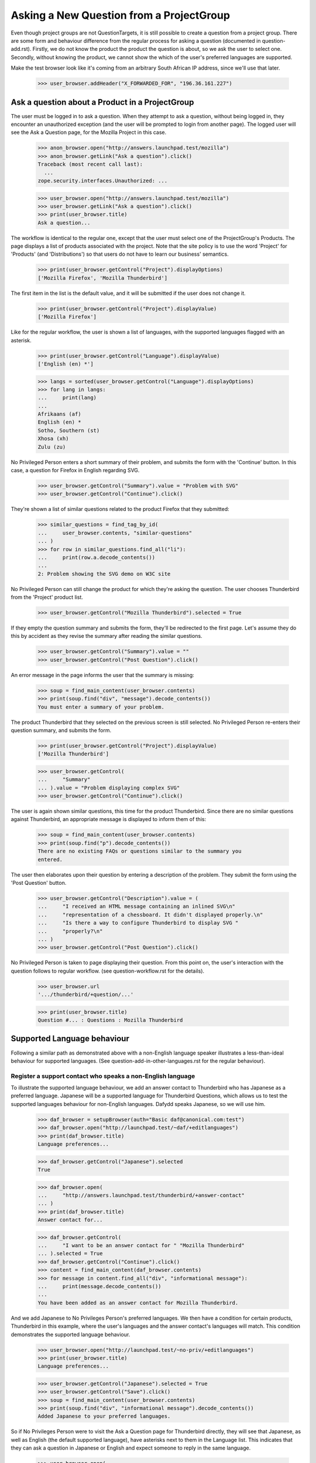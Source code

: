 Asking a New Question from a ProjectGroup
=========================================

Even though project groups are not QuestionTargets, it is still possible
to create a question from a project group. There are some form and
behaviour difference from the regular process for asking a question
(documented in question-add.rst). Firstly, we do not know the product
the product the question is about, so we ask the user to select one.
Secondly, without knowing the product, we cannot show the which of the
user's preferred languages are supported.

Make the test browser look like it's coming from an arbitrary South African
IP address, since we'll use that later.

    >>> user_browser.addHeader("X_FORWARDED_FOR", "196.36.161.227")


Ask a question about a Product in a ProjectGroup
------------------------------------------------

The user must be logged in to ask a question. When they attempt to ask a
question, without being logged in, they encounter an unauthorized
exception (and the user will be prompted to login from another page).
The logged user will see the Ask a Question page, for the Mozilla
Project in this case.

    >>> anon_browser.open("http://answers.launchpad.test/mozilla")
    >>> anon_browser.getLink("Ask a question").click()
    Traceback (most recent call last):
      ...
    zope.security.interfaces.Unauthorized: ...

    >>> user_browser.open("http://answers.launchpad.test/mozilla")
    >>> user_browser.getLink("Ask a question").click()
    >>> print(user_browser.title)
    Ask a question...

The workflow is identical to the regular one, except that the user must
select one of the ProjectGroup's Products. The page displays a list of
products associated with the project. Note that the site policy is to
use the word 'Project' for 'Products' (and 'Distributions') so that
users do not have to learn our business' semantics.

    >>> print(user_browser.getControl("Project").displayOptions)
    ['Mozilla Firefox', 'Mozilla Thunderbird']

The first item in the list is the default value, and it will be
submitted if the user does not change it.

    >>> print(user_browser.getControl("Project").displayValue)
    ['Mozilla Firefox']

Like for the regular workflow, the user is shown a list of languages,
with the supported languages flagged with an asterisk.

    >>> print(user_browser.getControl("Language").displayValue)
    ['English (en) *']

    >>> langs = sorted(user_browser.getControl("Language").displayOptions)
    >>> for lang in langs:
    ...     print(lang)
    ...
    Afrikaans (af)
    English (en) *
    Sotho, Southern (st)
    Xhosa (xh)
    Zulu (zu)

No Privileged Person enters a short summary of their problem, and submits
the form with the 'Continue' button. In this case, a question for
Firefox in English regarding SVG.

    >>> user_browser.getControl("Summary").value = "Problem with SVG"
    >>> user_browser.getControl("Continue").click()

They're shown a list of similar questions related to the product Firefox
that they submitted:

    >>> similar_questions = find_tag_by_id(
    ...     user_browser.contents, "similar-questions"
    ... )
    >>> for row in similar_questions.find_all("li"):
    ...     print(row.a.decode_contents())
    ...
    2: Problem showing the SVG demo on W3C site

No Privileged Person can still change the product for which they're asking
the question. The user chooses Thunderbird from the 'Project' product
list.

    >>> user_browser.getControl("Mozilla Thunderbird").selected = True

If they empty the question summary and submits the form, they'll be
redirected to the first page. Let's assume they do this by accident as
they revise the summary after reading the similar questions.

    >>> user_browser.getControl("Summary").value = ""
    >>> user_browser.getControl("Post Question").click()

An error message in the page informs the user that the summary is
missing:

    >>> soup = find_main_content(user_browser.contents)
    >>> print(soup.find("div", "message").decode_contents())
    You must enter a summary of your problem.

The product Thunderbird that they selected on the previous screen is still
selected. No Privileged Person re-enters their question summary, and
submits the form.

    >>> print(user_browser.getControl("Project").displayValue)
    ['Mozilla Thunderbird']

    >>> user_browser.getControl(
    ...     "Summary"
    ... ).value = "Problem displaying complex SVG"
    >>> user_browser.getControl("Continue").click()

The user is again shown similar questions, this time for the product
Thunderbird. Since there are no similar questions against Thunderbird,
an appropriate message is displayed to inform them of this:

    >>> soup = find_main_content(user_browser.contents)
    >>> print(soup.find("p").decode_contents())
    There are no existing FAQs or questions similar to the summary you
    entered.

The user then elaborates upon their question by entering a description of
the problem. They submit the form using the 'Post Question' button.

    >>> user_browser.getControl("Description").value = (
    ...     "I received an HTML message containing an inlined SVG\n"
    ...     "representation of a chessboard. It didn't displayed properly.\n"
    ...     "Is there a way to configure Thunderbird to display SVG "
    ...     "properly?\n"
    ... )
    >>> user_browser.getControl("Post Question").click()

No Privileged Person is taken to page displaying their question. From this
point on, the user's interaction with the question follows to regular
workflow. (see question-workflow.rst for the details).

    >>> user_browser.url
    '.../thunderbird/+question/...'

    >>> print(user_browser.title)
    Question #... : Questions : Mozilla Thunderbird


Supported Language behaviour
----------------------------

Following a similar path as demonstrated above with a non-English
language speaker illustrates a less-than-ideal behaviour for supported
languages. (See question-add-in-other-languages.rst for the regular
behaviour).


Register a support contact who speaks a non-English language
............................................................

To illustrate the supported language behaviour, we add an answer contact
to Thunderbird who has Japanese as a preferred language. Japanese will
be a supported language for Thunderbird Questions, which allows us to
test the supported languages behaviour for non-English languages. Dafydd
speaks Japanese, so we will use him.

    >>> daf_browser = setupBrowser(auth="Basic daf@canonical.com:test")
    >>> daf_browser.open("http://launchpad.test/~daf/+editlanguages")
    >>> print(daf_browser.title)
    Language preferences...

    >>> daf_browser.getControl("Japanese").selected
    True

    >>> daf_browser.open(
    ...     "http://answers.launchpad.test/thunderbird/+answer-contact"
    ... )
    >>> print(daf_browser.title)
    Answer contact for...

    >>> daf_browser.getControl(
    ...     "I want to be an answer contact for " "Mozilla Thunderbird"
    ... ).selected = True
    >>> daf_browser.getControl("Continue").click()
    >>> content = find_main_content(daf_browser.contents)
    >>> for message in content.find_all("div", "informational message"):
    ...     print(message.decode_contents())
    ...
    You have been added as an answer contact for Mozilla Thunderbird.

And we add Japanese to No Privileges Person's preferred languages. We
then have a condition for certain products, Thunderbird in this example,
where the user's languages and the answer contact's languages will
match. This condition demonstrates the supported language behaviour.

    >>> user_browser.open("http://launchpad.test/~no-priv/+editlanguages")
    >>> print(user_browser.title)
    Language preferences...

    >>> user_browser.getControl("Japanese").selected = True
    >>> user_browser.getControl("Save").click()
    >>> soup = find_main_content(user_browser.contents)
    >>> print(soup.find("div", "informational message").decode_contents())
    Added Japanese to your preferred languages.

So if No Privileges Person were to visit the Ask a Question page for
Thunderbird directly, they will see that Japanese, as well as English (the
default supported language), have asterisks next to them in the Language
list. This indicates that they can ask a question in Japanese or English
and expect someone to reply in the same language.

    >>> user_browser.open(
    ...     "http://answers.launchpad.test/firefox/+addquestion"
    ... )
    >>> print(user_browser.getControl("Language").displayOptions)
    ['English (en) *', 'Japanese (ja)']

The supported languages will not be shown immediately when Sample Person
asks a question Thunderbird question from the context of the Mozilla
Project.


Ask a non-English question about a Product in a ProjectGroup
............................................................

Supported languages are only shown after the user submits the 'Product'
associated with the project. When a user enters the 'Product'
information incorrectly we cannot show the supported languages to the
user.


Supported languages aren't displayed after choosing a product
.............................................................

XXX sinzui 2007-05-02 #111793 (Supported languages will not be shown in
some cases when asking questions from the ProjectGroup facet) No
Privileges Person visits the Ask a question page from a project just as
No Privileged Person did above, but this time in wants to do so in
Japanese.

    >>> user_browser.open("http://answers.launchpad.test/mozilla")
    >>> user_browser.getLink("Ask a question").click()
    >>> print(user_browser.title)
    Ask a question...

The page displays a list of products associated with the project. The
first item in the list is the default value, and it will be submitted if
the user does not change it.

    >>> print(user_browser.getControl("Project").displayOptions)
    ['Mozilla Firefox', 'Mozilla Thunderbird']

    >>> print(user_browser.getControl("Project").displayValue)
    ['Mozilla Firefox']

Like for the regular workflow, the user is shown a list of languages,
with the supported languages flagged with an asterisk. Note that only
English is flagged because we do not know which Product the question is
about. Without knowing the product, we cannot flag the supported
languages other than the default language of English. If the user were
to submit their question in another language, they might find that the
language is supported on the next page.

    >>> print(user_browser.getControl("Language").displayOptions)
    ['English (en) *', 'Japanese (ja)']

    >>> user_browser.getControl("Language").value = ["en"]

No Privileges Person enters a short summary of their problem in English
because Japanese is not listed as supported. They submits the form with
the 'Continue' button without setting the product. In this case, they are
asking a question for Firefox in English regarding SVG.

    >>> user_browser.getControl(
    ...     "Summary"
    ... ).value = "Problem displaying complex SVG"
    >>> user_browser.getControl("Continue").click()

They're shown a list of similar questions related to the product Firefox.
They can see which of their preferred languages are supported for the
Firefox product by reviewing which languages has asterisks in the
Languages list--only English in the example.

    >>> print(user_browser.getControl("Language").displayOptions)
    ['English (en) *', 'Japanese (ja)']

No Privileges Person can still change the product for which they're asking
the question. They realize they should have selected Thunderbird as the
subject of the question. They choose Thunderbird from the 'Project'
product list and reviews the list of supported languages again. The
language list does not change because the Thunderbird was not submitted
as the product.

    >>> user_browser.getControl("Mozilla Thunderbird").selected = True
    >>> print(user_browser.getControl("Language").displayOptions)
    ['English (en) *', 'Japanese (ja)']

If No Privileges Person asks a question in Japanese, it will be
supported by Dafydd, but No Privileges Person will never know that.
Let's stop here. The rest of this scenario is just adding a question as
described above--filling in a description and submitting the data with
the 'Post Question' button.


Supported languages are displayed after the submitting a product
................................................................

Let's try this again from the starting page, but this time, No
Privileges Person correctly chooses Thunderbird as the subject of their
question.

    >>> user_browser.open("http://answers.launchpad.test/mozilla")
    >>> user_browser.getLink("Ask a question").click()
    >>> print(user_browser.title)
    Ask a question...

    >>> user_browser.getControl("Mozilla Thunderbird").selected = True

They write their summary in English as he sees that is the only supported
Language, and 'Continues' to the next page.

    >>> print(user_browser.getControl("Language").displayOptions)
    ['English (en) *', 'Japanese (ja)']

    >>> user_browser.getControl(
    ...     "Summary"
    ... ).value = "Problem displaying complex SVG"
    >>> user_browser.getControl("Continue").click()

The product Thunderbird that they selected on the previous screen is still
selected. They can see that this product has support for Japanese as well
as English when they see the asterisks next to both in the Languages
list. Japanese is supported because Dafydd speaks Japanese and is an
answer contact for Thunderbird. We see this only after a question
summary is submitted for a product.

    >>> print(user_browser.getControl("Language").displayOptions)
    ['English (en) *', 'Japanese (ja) *']

No Privileges Person sets the language to Japanese, changes their question
summary, writes a description, and submits the form with the 'Post
Question' button.

    >>> print(user_browser.getControl("Project").displayValue)
    ['Mozilla Thunderbird']

    >>> user_browser.getControl("Japanese (ja) *").selected = True
    >>> user_browser.getControl(
    ...     "Summary"
    ... ).value = "Pretend this is written in Japanese"
    >>> user_browser.getControl(
    ...     "Description"
    ... ).value = "Something in kanji and hiragana."
    >>> user_browser.getControl("Post Question").click()

The user is taken to page displaying their question. Changing the language
or the summary did not search for similar questions again--the question
is created.

    >>> user_browser.url
    '.../thunderbird/+question/...'

    >>> print(user_browser.title)
    Question #... : Questions : Mozilla Thunderbird
